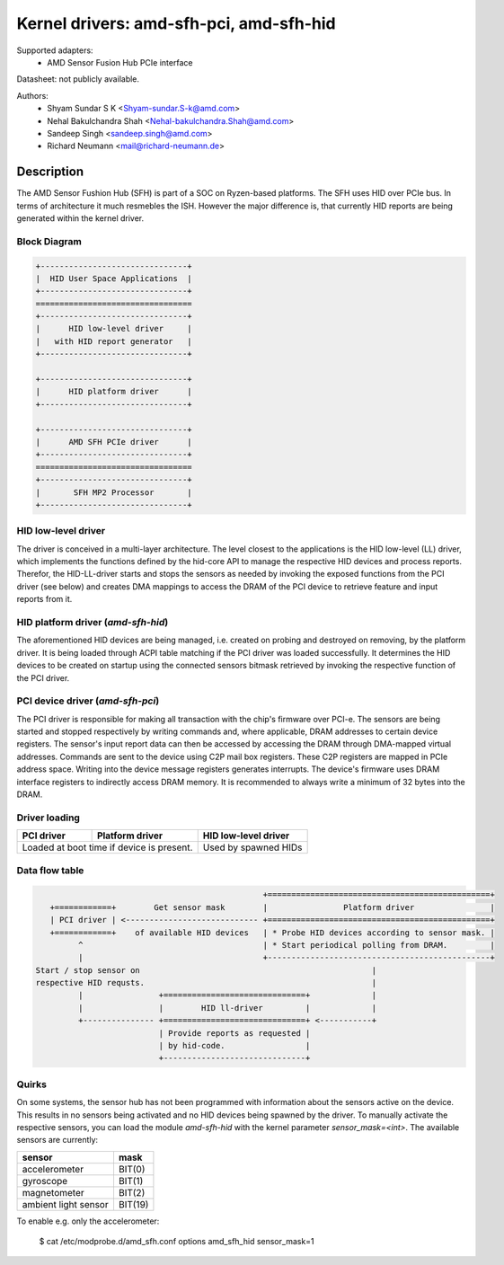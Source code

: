 ========================================
Kernel drivers: amd-sfh-pci, amd-sfh-hid
========================================

Supported adapters:
  * AMD Sensor Fusion Hub PCIe interface

Datasheet: not publicly available.

Authors:
        - Shyam Sundar S K <Shyam-sundar.S-k@amd.com>
        - Nehal Bakulchandra Shah <Nehal-bakulchandra.Shah@amd.com>
        - Sandeep Singh <sandeep.singh@amd.com>
        - Richard Neumann <mail@richard-neumann.de>

Description
===========
The AMD Sensor Fushion Hub (SFH) is part of a SOC on Ryzen-based platforms.
The SFH uses HID over PCIe bus. In terms of architecture it much resmebles the ISH.
However the major difference is, that currently HID reports
are being generated within the kernel driver.

Block Diagram
-------------
.. code-block:: none

    +-------------------------------+
    |  HID User Space Applications  |
    +-------------------------------+
    =================================
    +-------------------------------+
    |      HID low-level driver     |
    |   with HID report generator   |
    +-------------------------------+

    +-------------------------------+
    |      HID platform driver      |
    +-------------------------------+

    +-------------------------------+
    |      AMD SFH PCIe driver      |
    +-------------------------------+
    =================================
    +-------------------------------+
    |       SFH MP2 Processor       |
    +-------------------------------+

HID low-level driver
--------------------
The driver is conceived in a multi-layer architecture.
The level closest to the applications is the HID low-level (LL) driver,
which implements the functions defined by the hid-core API to manage the
respective HID devices and process reports.
Therefor, the HID-LL-driver starts and stops the sensors as needed by invoking
the exposed functions from the PCI driver (see below) and creates DMA mappings
to access the DRAM of the PCI device to retrieve feature and input reports
from it.

HID platform driver (`amd-sfh-hid`)
-----------------------------------
The aforementioned HID devices are being managed, i.e. created on probing and
destroyed on removing, by the platform driver. It is being loaded through ACPI
table matching if the PCI driver was loaded successfully.
It determines the HID devices to be created on startup using the connected
sensors bitmask retrieved by invoking the respective function of the PCI driver.

PCI device driver (`amd-sfh-pci`)
---------------------------------
The PCI driver is responsible for making all transaction with the chip's
firmware over PCI-e.
The sensors are being started and stopped respectively by writing commands
and, where applicable, DRAM addresses to certain device registers.
The sensor's input report data can then be accessed by accessing the DRAM
through DMA-mapped virtual addresses. Commands are sent to the device using C2P
mail box registers. These C2P registers are mapped in PCIe address space.
Writing into the device message registers generates interrupts. The device's
firmware uses DRAM interface registers to indirectly access DRAM memory. It is
recommended to always write a minimum of 32 bytes into the DRAM.

Driver loading
--------------

+------------+-----------------+----------------------+
| PCI driver | Platform driver | HID low-level driver |
+============+=================+======================+
| Loaded at boot time if       | Used by spawned HIDs |
| device is present.           |                      |
+------------------------------+----------------------+

Data flow table
---------------
.. code-block:: none

                                                 +===============================================+
    +============+        Get sensor mask        |                Platform driver                |
    | PCI driver | <---------------------------- +===============================================+
    +============+    of available HID devices   | * Probe HID devices according to sensor mask. |
          ^                                      | * Start periodical polling from DRAM.         |
          |                                      +-----------------------------------------------+
 Start / stop sensor on                                                 |
 respective HID requsts.                                                |
          |                +==============================+             |
          |                |        HID ll-driver         |             |
          +--------------- +==============================+ <-----------+
                           | Provide reports as requested |
                           | by hid-code.                 |
                           +------------------------------+

Quirks
------
On some systems, the sensor hub has not been programmed with information about
the sensors active on the device. This results in no sensors being activated and
no HID devices being spawned by the driver. To manually activate the respective
sensors, you can load the module `amd-sfh-hid` with the kernel parameter
`sensor_mask=<int>`. The available sensors are currently:

+----------------------+----------+
|        sensor        |   mask   |
+======================+==========+
| accelerometer        |  BIT(0)  |
+----------------------+----------+
| gyroscope            |  BIT(1)  |
+----------------------+----------+
| magnetometer         |  BIT(2)  |
+----------------------+----------+
| ambient light sensor |  BIT(19) |
+----------------------+----------+

To enable e.g. only the accelerometer:

    $ cat /etc/modprobe.d/amd_sfh.conf
    options amd_sfh_hid sensor_mask=1
